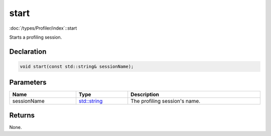 start
=====

:doc:`/types/Profiler/index`::start

Starts a profiling session.

Declaration
-----------

.. code-block:: cpp

	void start(const std::string& sessionName);

Parameters
----------

.. list-table::
	:width: 100%
	:header-rows: 1
	:class: code-table

	* - Name
	  - Type
	  - Description
	* - sessionName
	  - `std::string <https://en.cppreference.com/w/cpp/string/basic_string>`_
	  - The profiling session's name.

Returns
-------

None.